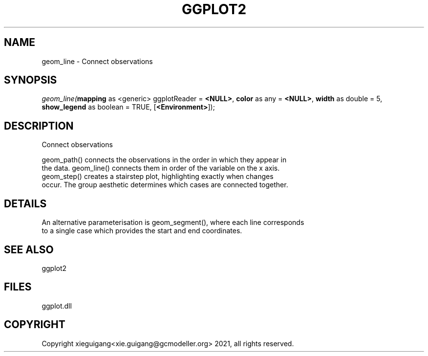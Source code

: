 .\" man page create by R# package system.
.TH GGPLOT2 1 2000-01-01 "geom_line" "geom_line"
.SH NAME
geom_line \- Connect observations
.SH SYNOPSIS
\fIgeom_line(\fBmapping\fR as <generic> ggplotReader = \fB<NULL>\fR, 
\fBcolor\fR as any = \fB<NULL>\fR, 
\fBwidth\fR as double = 5, 
\fBshow_legend\fR as boolean = TRUE, 
[\fB<Environment>\fR]);\fR
.SH DESCRIPTION
.PP
Connect observations
 
 geom_path() connects the observations in the order in which they appear in 
 the data. geom_line() connects them in order of the variable on the x axis. 
 geom_step() creates a stairstep plot, highlighting exactly when changes 
 occur. The group aesthetic determines which cases are connected together.
.PP
.SH DETAILS
.PP
An alternative parameterisation is geom_segment(), where each line corresponds 
 to a single case which provides the start and end coordinates.
.PP
.SH SEE ALSO
ggplot2
.SH FILES
.PP
ggplot.dll
.PP
.SH COPYRIGHT
Copyright xieguigang<xie.guigang@gcmodeller.org> 2021, all rights reserved.
